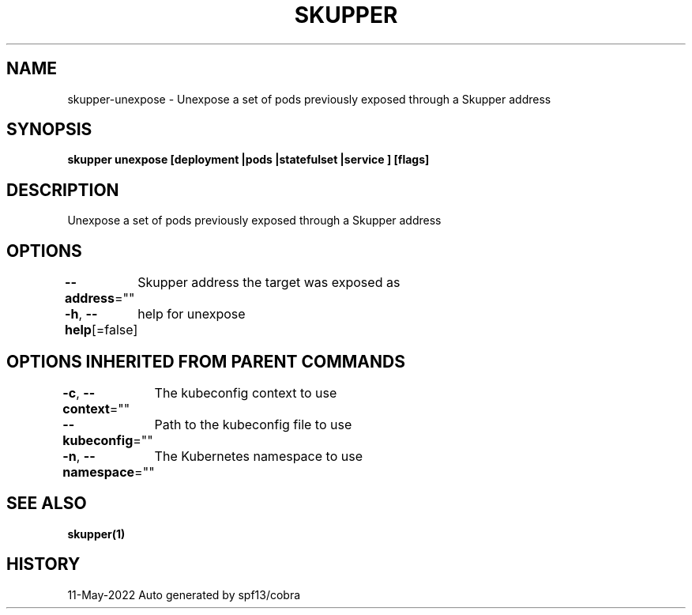 .nh
.TH "SKUPPER" "1" "May 2022" "Auto generated by spf13/cobra" ""

.SH NAME
.PP
skupper-unexpose - Unexpose a set of pods previously exposed through a Skupper address


.SH SYNOPSIS
.PP
\fBskupper unexpose [deployment |pods |statefulset |service ] [flags]\fP


.SH DESCRIPTION
.PP
Unexpose a set of pods previously exposed through a Skupper address


.SH OPTIONS
.PP
\fB--address\fP=""
	Skupper address the target was exposed as

.PP
\fB-h\fP, \fB--help\fP[=false]
	help for unexpose


.SH OPTIONS INHERITED FROM PARENT COMMANDS
.PP
\fB-c\fP, \fB--context\fP=""
	The kubeconfig context to use

.PP
\fB--kubeconfig\fP=""
	Path to the kubeconfig file to use

.PP
\fB-n\fP, \fB--namespace\fP=""
	The Kubernetes namespace to use


.SH SEE ALSO
.PP
\fBskupper(1)\fP


.SH HISTORY
.PP
11-May-2022 Auto generated by spf13/cobra
